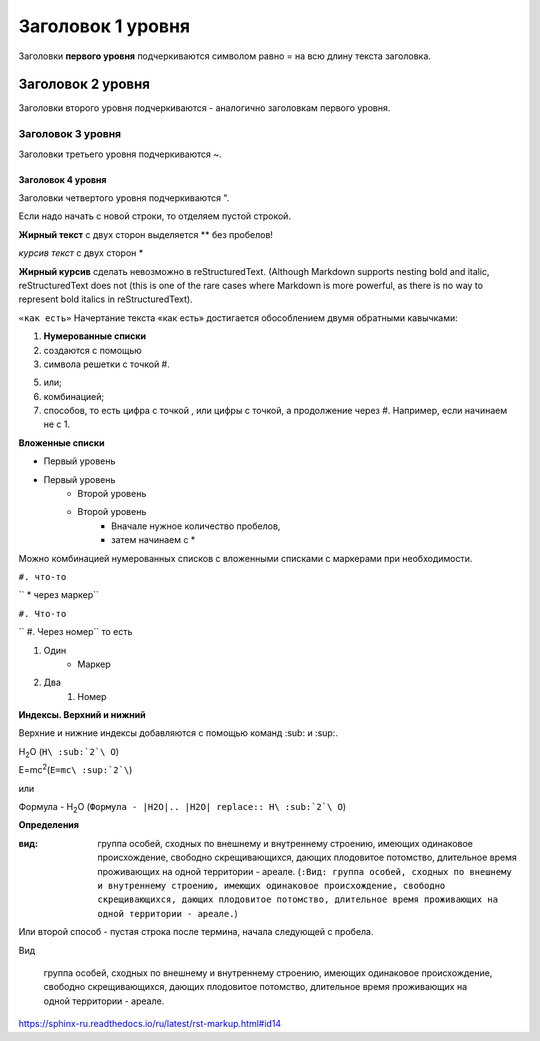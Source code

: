 ﻿**Заголовок 1 уровня**
======================
Заголовки **первого уровня** подчеркиваются символом равно = на всю длину текста заголовка.

.. image:: 2.png

Заголовок 2 уровня
------------------
Заголовки второго уровня подчеркиваются - аналогично заголовкам первого уровня.

Заголовок 3 уровня
~~~~~~~~~~~~~~~~~~~~~
Заголовки третьего уровня подчеркиваются ~.

Заголовок 4 уровня
""""""""""""""""""
Заголовки четвертого уровня подчеркиваются ".

Если надо начать с новой строки, то отделяем пустой строкой.

**Жирный текст** с двух сторон выделяется ** без пробелов!

*курсив текст* с двух сторон *

**Жирный курсив** сделать невозможно в reStructuredText. (Although Markdown supports nesting bold and italic, reStructuredText does not (this is one of the rare cases where Markdown is more powerful, as there is no way to represent bold italics in reStructuredText).

``«как есть»`` Начертание текста «как есть» достигается обособлением двумя обратными кавычками:

#. **Нумерованные списки** 
#. создаются с помощью 
#. символа решетки с точкой #.

5. или;
6. комбинацией;
#. способов, то есть цифра с точкой , или цифры с точкой, а продолжение через #. Например, если начинаем не с 1.

**Вложенные списки**

* Первый уровень
* Первый уровень
    * Второй уровень
    * Второй уровень
        * Вначале нужное количество пробелов, 
        * затем начинаем с *

Можно комбинацией нумерованных списков с вложенными списками с маркерами при необходимости.

``#. что-то``

``  * через маркер``

``#. Что-то``

``    #. Через номер`` то есть 

#. Один
    * Маркер
#. Два
    #. Номер

**Индексы. Верхний и нижний**

Верхние и нижние индексы добавляются с помощью команд :sub: и :sup:.

H\ :sub:`2`\ O (``H\ :sub:`2`\ O``)

E=mc\ :sup:`2`\ (``E=mc\ :sup:`2`\``)

или

Формула - |H2O|

.. |H2O| replace:: H\ :sub:`2`\ O (``Формула - |H2O|.. |H2O| replace:: H\ :sub:`2`\ O``)

**Определения**

:вид: группа особей, сходных по внешнему и внутреннему строению, имеющих одинаковое происхождение, свободно скрещивающихся, дающих плодовитое потомство, длительное время проживающих на одной территории - ареале. (``:Вид: группа особей, сходных по внешнему и внутреннему строению, имеющих одинаковое происхождение, свободно скрещивающихся, дающих плодовитое потомство, длительное время проживающих на одной территории - ареале.``)

Или второй способ  - пустая строка после термина, начала следующей с пробела.

Вид

      группа особей, сходных по внешнему и внутреннему строению, имеющих одинаковое происхождение, свободно скрещивающихся, дающих плодовитое потомство, длительное время проживающих на одной территории - ареале.

https://sphinx-ru.readthedocs.io/ru/latest/rst-markup.html#id14